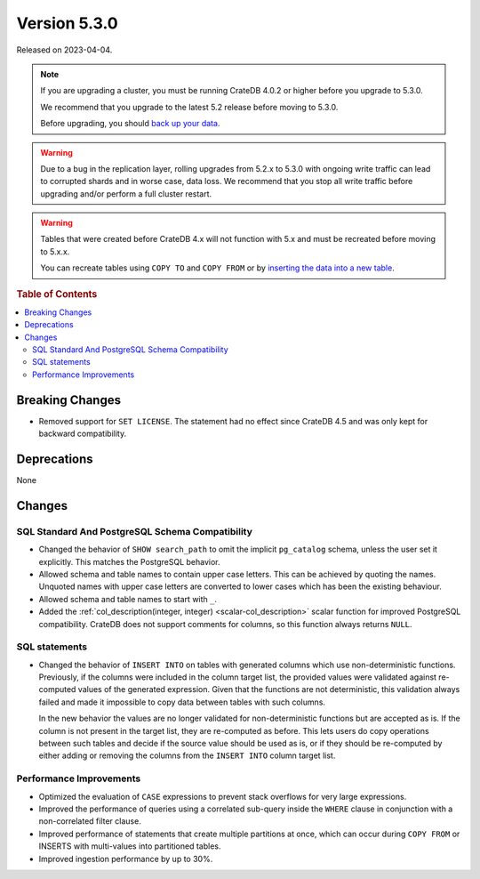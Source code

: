 .. _version_5.3.0:

=============
Version 5.3.0
=============

Released on 2023-04-04.

.. NOTE::

    If you are upgrading a cluster, you must be running CrateDB 4.0.2 or higher
    before you upgrade to 5.3.0.

    We recommend that you upgrade to the latest 5.2 release before moving to
    5.3.0.

    Before upgrading, you should `back up your data`_.

.. WARNING::

    Due to a bug in the replication layer, rolling upgrades from 5.2.x to 5.3.0
    with ongoing write traffic can lead to corrupted shards and in worse case,
    data loss. We recommend that you stop all write traffic before upgrading
    and/or perform a full cluster restart.


.. WARNING::

    Tables that were created before CrateDB 4.x will not function with 5.x
    and must be recreated before moving to 5.x.x.

    You can recreate tables using ``COPY TO`` and ``COPY FROM`` or by
    `inserting the data into a new table`_.

.. _back up your data: https://crate.io/docs/crate/reference/en/latest/admin/snapshots.html
.. _inserting the data into a new table: https://crate.io/docs/crate/reference/en/latest/admin/system-information.html#tables-need-to-be-recreated



.. rubric:: Table of Contents

.. contents::
   :local:


Breaking Changes
================

- Removed support for ``SET LICENSE``. The statement had no effect since CrateDB
  4.5 and was only kept for backward compatibility.


Deprecations
============

None


Changes
=======

SQL Standard And PostgreSQL Schema Compatibility
------------------------------------------------

- Changed the behavior of ``SHOW search_path`` to omit the implicit
  ``pg_catalog`` schema, unless the user set it explicitly. This matches the
  PostgreSQL behavior.

- Allowed schema and table names to contain upper case letters. This can be
  achieved by quoting the names. Unquoted names with upper case letters are
  converted to lower cases which has been the existing behaviour.

- Allowed schema and table names to start with ``_``.

- Added the :ref:`col_description(integer, integer) <scalar-col_description>` scalar
  function for improved PostgreSQL compatibility. CrateDB does not support
  comments for columns, so this function always returns ``NULL``.


SQL statements
--------------

- Changed the behavior of ``INSERT INTO`` on tables with generated columns which
  use non-deterministic functions.
  Previously, if the columns were included in the column target list, the
  provided values were validated against re-computed values of the generated
  expression. Given that the functions are not deterministic, this validation
  always failed and made it impossible to copy data between tables
  with such columns.

  In the new behavior the values are no longer validated for non-deterministic
  functions but are accepted as is. If the column is not present in the target
  list, they are re-computed as before. This lets users do copy operations
  between such tables and decide if the source value should be used as is, or if
  they should be re-computed by either adding or removing the columns from the
  ``INSERT INTO`` column target list.


Performance Improvements
------------------------

- Optimized the evaluation of ``CASE`` expressions to prevent stack overflows
  for very large expressions.

- Improved the performance of queries using a correlated sub-query inside the
  ``WHERE`` clause in conjunction with a non-correlated filter clause.

- Improved performance of statements that create multiple partitions at once,
  which can occur during ``COPY FROM`` or INSERTS with multi-values into
  partitioned tables.

- Improved ingestion performance by up to 30%.
